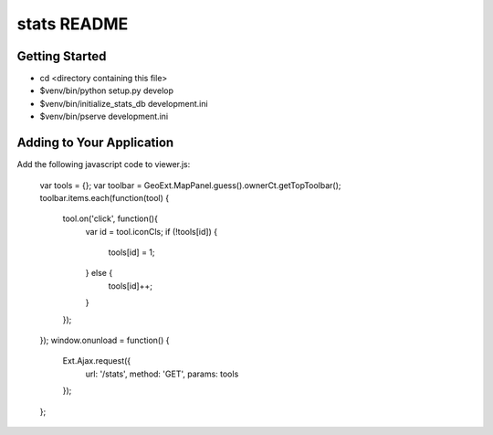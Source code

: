 stats README
==================

Getting Started
---------------

- cd <directory containing this file>

- $venv/bin/python setup.py develop

- $venv/bin/initialize_stats_db development.ini

- $venv/bin/pserve development.ini

Adding to Your Application
--------------------------

Add the following javascript code to viewer.js:

    var tools = {};
    var toolbar = GeoExt.MapPanel.guess().ownerCt.getTopToolbar();
    toolbar.items.each(function(tool) {
        tool.on('click', function(){
            var id = tool.iconCls;
            if (!tools[id]) {
                tools[id] = 1;
            } else {
                tools[id]++;
            }
        });
    });
    window.onunload = function() {
        Ext.Ajax.request({
            url: '/stats',
            method: 'GET',
            params: tools
        });
    };
